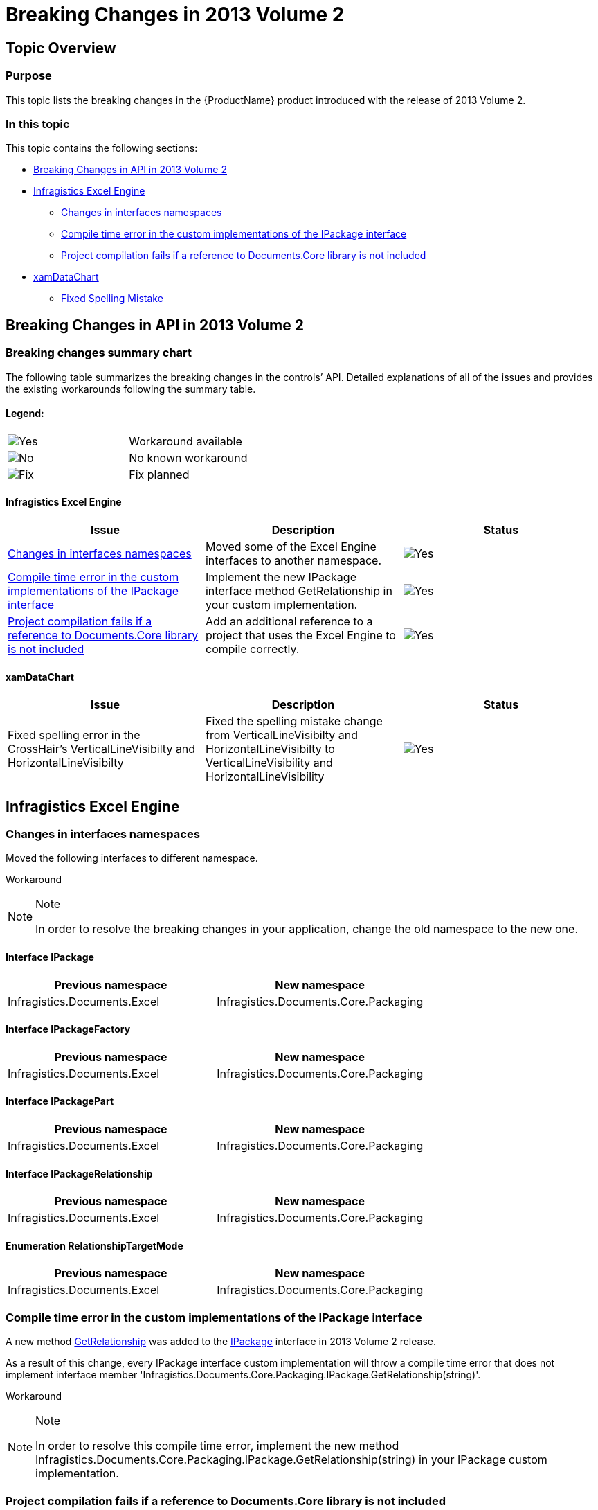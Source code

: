 ﻿////

|metadata|
{
    "name": "breaking-changes-in-2013-volume-2",
    "controlName": ["Breaking Changes"],
    "tags": [],
    "guid": "3ca7ced6-049d-468d-b921-6477bdcc8b11",  
    "buildFlags": [],
    "createdOn": "2013-09-19T10:13:46.1163679Z"
}
|metadata|
////

= Breaking Changes in 2013 Volume 2

== Topic Overview

=== Purpose

This topic lists the breaking changes in the {ProductName} product introduced with the release of 2013 Volume 2.

=== In this topic

This topic contains the following sections:

* <<_Ref365980207,Breaking Changes in API in 2013 Volume 2>>
* <<_Ref366056686,Infragistics Excel Engine>>

** <<_Ref366058237,Changes in interfaces namespaces>>
** <<_Ref367116958,Compile time error in the custom implementations of the IPackage interface>>
** <<_Ref366058268,Project compilation fails if a reference to Documents.Core library is not included>>

* <<_Ref366069346,xamDataChart>>

** <<_Ref366069369,Fixed Spelling Mistake>>

[[_Ref365980207]]
== Breaking Changes in API in 2013 Volume 2

=== Breaking changes summary chart

The following table summarizes the breaking changes in the controls’ API. Detailed explanations of all of the issues and provides the existing workarounds following the summary table.

==== Legend:

[cols="a,a"]
|====
|image::images/Yes.png[]
|Workaround available

|image::images/No.png[]
|No known workaround

|image::images/Fix.png[]
|Fix planned

|====

==== Infragistics Excel Engine

[options="header", cols="a,a,a"]
|====
|Issue|Description|Status

|<<_Ref366058237,Changes in interfaces namespaces>>
|Moved some of the Excel Engine interfaces to another namespace.
|image::images/Yes.png[]

|<<_Ref367116958,Compile time error in the custom implementations of the IPackage interface>>
|Implement the new IPackage interface method GetRelationship in your custom implementation.
|image::images/Yes.png[]

|<<_Ref366058268,Project compilation fails if a reference to Documents.Core library is not included>>
|Add an additional reference to a project that uses the Excel Engine to compile correctly.
|image::images/Yes.png[]

|====

==== xamDataChart

[options="header", cols="a,a,a"]
|====
|Issue|Description|Status

|Fixed spelling error in the CrossHair's VerticalLineVisibilty and HorizontalLineVisibilty
|Fixed the spelling mistake change from VerticalLineVisibilty and HorizontalLineVisibilty to VerticalLineVisibility and HorizontalLineVisibility
|image::images/Yes.png[]

|====

[[_Ref366056686]]
== Infragistics Excel Engine

[[_Ref366058237]]

=== Changes in interfaces namespaces

Moved the following interfaces to different namespace.

Workaround

.Note
[NOTE]
====
In order to resolve the breaking changes in your application, change the old namespace to the new one.
====

==== Interface IPackage

[options="header", cols="a,a"]
|====
|*Previous* *namespace*|*New* *namespace*

|Infragistics.Documents.Excel
|Infragistics.Documents.Core.Packaging

|====

==== Interface IPackageFactory

[options="header", cols="a,a"]
|====
|*Previous* *namespace*|*New* *namespace*

|Infragistics.Documents.Excel
|Infragistics.Documents.Core.Packaging

|====

==== Interface IPackagePart

[options="header", cols="a,a"]
|====
|*Previous* *namespace*|*New* *namespace*

|Infragistics.Documents.Excel
|Infragistics.Documents.Core.Packaging

|====

==== Interface IPackageRelationship

[options="header", cols="a,a"]
|====
|*Previous* *namespace*|*New* *namespace*

|Infragistics.Documents.Excel
|Infragistics.Documents.Core.Packaging

|====

==== Enumeration RelationshipTargetMode

[options="header", cols="a,a"]
|====
|*Previous* *namespace*|*New* *namespace*

|Infragistics.Documents.Excel
|Infragistics.Documents.Core.Packaging

|====

[[_Ref367116958]]

=== Compile time error in the custom implementations of the IPackage interface

A new method link:{ApiPlatform}documents.core{ApiVersion}~infragistics.documents.core.packaging.ipackage~getrelationship.html[GetRelationship] was added to the link:{ApiPlatform}documents.core{ApiVersion}~infragistics.documents.core.packaging.ipackage_members.html[IPackage] interface in 2013 Volume 2 release.

As a result of this change, every IPackage interface custom implementation will throw a compile time error that does not implement interface member 'Infragistics.Documents.Core.Packaging.IPackage.GetRelationship(string)'.

Workaround

.Note
[NOTE]
====
In order to resolve this compile time error, implement the new method Infragistics.Documents.Core.Packaging.IPackage.GetRelationship(string) in your IPackage custom implementation.
====

[[_Ref366058268]]

=== Project compilation fails if a reference to Documents.Core library is not included

A project that uses the Infragistics Excel Engine will not compile correctly if a reference to the Documents.Core library is not included in the project references.

Workaround

.Note
[NOTE]
====
Add the {ApiPlatform}Documents.Core.{DllVersion}dll to the project.
====